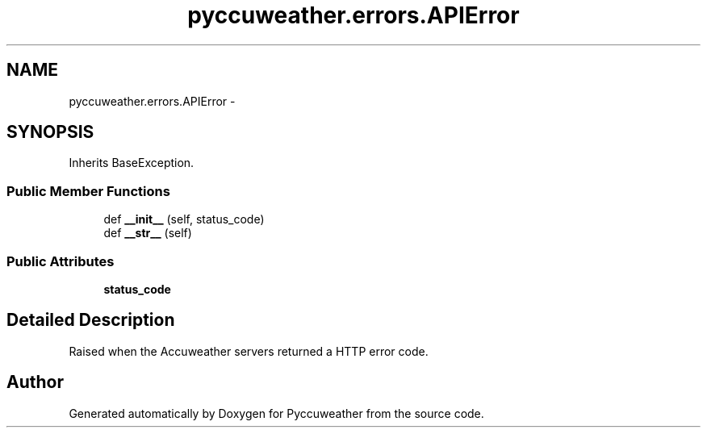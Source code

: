 .TH "pyccuweather.errors.APIError" 3 "Sat Jul 4 2015" "Version 0.31" "Pyccuweather" \" -*- nroff -*-
.ad l
.nh
.SH NAME
pyccuweather.errors.APIError \- 
.SH SYNOPSIS
.br
.PP
.PP
Inherits BaseException\&.
.SS "Public Member Functions"

.in +1c
.ti -1c
.RI "def \fB__init__\fP (self, status_code)"
.br
.ti -1c
.RI "def \fB__str__\fP (self)"
.br
.in -1c
.SS "Public Attributes"

.in +1c
.ti -1c
.RI "\fBstatus_code\fP"
.br
.in -1c
.SH "Detailed Description"
.PP 

.PP
.nf
Raised when the Accuweather servers returned a HTTP error code.

.fi
.PP
 

.SH "Author"
.PP 
Generated automatically by Doxygen for Pyccuweather from the source code\&.
